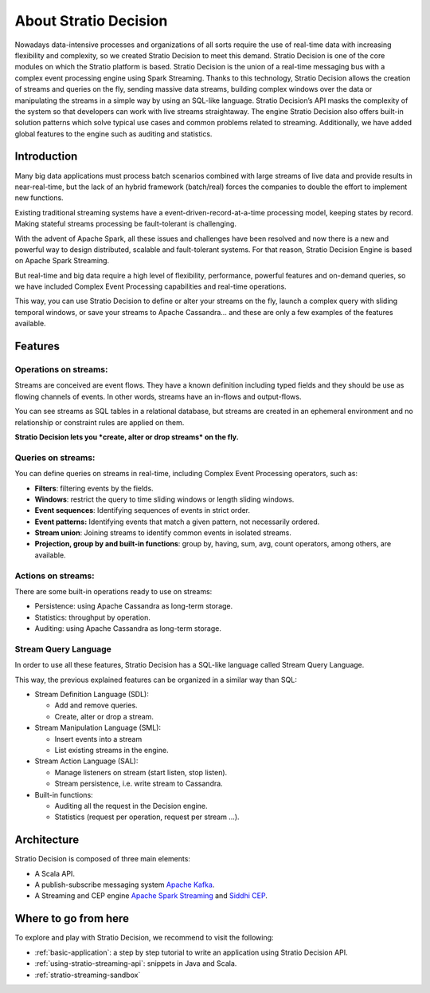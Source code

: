 About Stratio Decision
***********************

Nowadays data-intensive processes and organizations of all sorts require the use of real-time data
with increasing flexibility and complexity, so we created Stratio Decision to meet this demand.
Stratio Decision is one of the core modules on which the Stratio platform is based.
Stratio Decision is the union of a real-time messaging bus with a complex event processing engine
using Spark Streaming. Thanks to this technology, Stratio Decision allows the creation of streams
and queries on the fly, sending massive data streams, building complex windows over the data or
manipulating the streams in a simple way by using an SQL-like language.
Stratio Decision’s API masks the complexity of the system so that developers can work with live
streams straightaway. The engine Stratio Decision also offers built-in solution patterns which
solve typical use cases and common problems related to streaming. Additionally, we have added global
features to the engine such as auditing and statistics.

Introduction
============

Many big data applications must process batch scenarios combined with
large streams of live data and provide results in near-real-time, but
the lack of an hybrid framework (batch/real) forces the companies to
double the effort to implement new functions.

Existing traditional streaming systems have a
event-driven-record-at-a-time processing model, keeping states by
record. Making stateful streams processing be fault-tolerant is
challenging.

With the advent of Apache Spark, all these issues and challenges have
been resolved and now there is a new and powerful way to design
distributed, scalable and fault-tolerant systems. For that reason,
Stratio Decision Engine is based on Apache Spark Streaming.

But real-time and big data require a high level of flexibility,
performance, powerful features and on-demand queries, so we have
included Complex Event Processing capabilities and real-time operations.

This way, you can use Stratio Decision to define or alter your streams
on the fly, launch a complex query with sliding temporal windows, or
save your streams to Apache Cassandra… and these are only a few examples
of the features available.

Features
========

Operations on streams:
----------------------

Streams are conceived are event flows. They have a known definition
including typed fields and they should be use as flowing channels of
events. In other words, streams have an in-flows and output-flows.

You can see streams as SQL tables in a relational database, but streams
are created in an ephemeral environment and no relationship or
constraint rules are applied on them.

**Stratio Decision lets you *create, alter or drop streams* on the
fly.**

Queries on streams:
-------------------

You can define queries on streams in real-time, including Complex Event
Processing operators, such as:

-  **Filters**: filtering events by the fields.
-  **Windows**: restrict the query to time sliding windows or length
   sliding windows.
-  **Event sequences**: Identifying sequences of events in strict order.
-  **Event patterns:** Identifying events that match a given pattern,
   not necessarily ordered.
-  **Stream union**: Joining streams to identify common events in
   isolated streams.
-  **Projection, group by and built-in functions**: group by, having,
   sum, avg, count operators, among others, are available.

Actions on streams:
-------------------

There are some built-in operations ready to use on streams:

-  Persistence: using Apache Cassandra as long-term storage.
-  Statistics: throughput by operation.
-  Auditing: using Apache Cassandra as long-term storage.

Stream Query Language
---------------------

In order to use all these features, Stratio Decision has a SQL-like
language called Stream Query Language.

This way, the previous explained features can be organized in a similar
way than SQL:

-  Stream Definition Language (SDL):

   -  Add and remove queries.

   - Create, alter or drop a stream.
-  Stream Manipulation Language (SML):

   -  Insert events into a stream

   - List existing streams in the engine.
-  Stream Action Language (SAL):

   -  Manage listeners on stream (start listen, stop listen).

   - Stream persistence, i.e. write stream to Cassandra.
-  Built-in functions:

   -  Auditing all the request in the Decision engine.
   -  Statistics (request per operation, request per stream …).

Architecture
============

Stratio Decision is composed of three main elements:

-  A Scala API.
-  A publish-subscribe messaging system `Apache Kafka <http://kafka.apache.org/>`_.
-  A Streaming and CEP engine `Apache Spark Streaming <http://spark.apache.org>`_ and `Siddhi CEP <http://siddhi.sourceforge.net>`_.

 .. image:: images/about-overview.jpg
    :width: 70%
    :align: center

Where to go from here
=====================

To explore and play with Stratio Decision, we recommend to visit the
following:

-  :ref:`basic-application`: a step by step tutorial to write an application using Stratio Decision API.
-  :ref:`using-stratio-streaming-api`: snippets in Java and Scala.
-  :ref:`stratio-streaming-sandbox`
